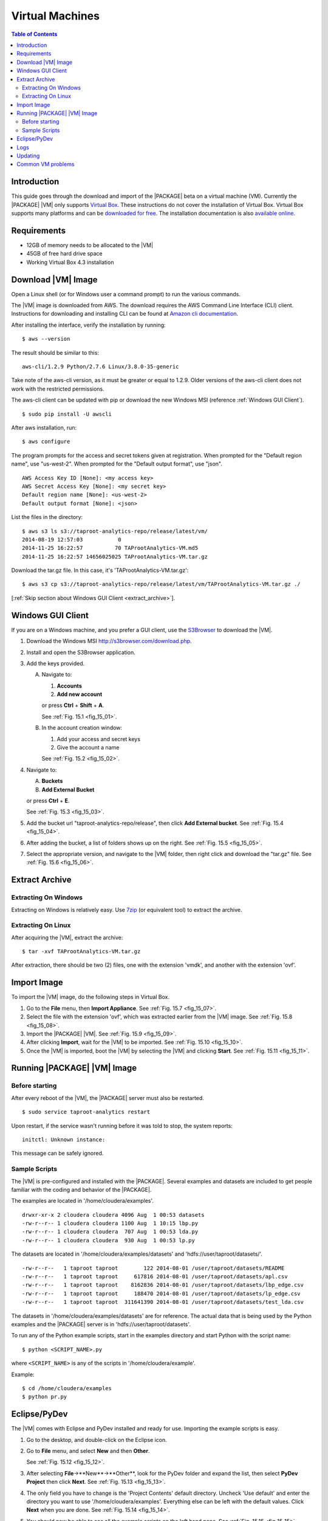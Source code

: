 ================
Virtual Machines
================

.. index::
    pair: virtual; machine

.. contents:: Table of Contents
    :local:
    :backlinks: none

------------
Introduction
------------

This guide goes through the download and import of the |PACKAGE| beta on a virtual
machine (VM).
Currently the |PACKAGE| |VM| only supports
`Virtual Box <https://www.virtualbox.org/>`_.
These instructions do not cover the installation of Virtual Box.
Virtual Box supports many platforms and can be `downloaded for free
<https://www.virtualbox.org/wiki/Downloads>`_.
The installation documentation is also
`available online <https://www.virtualbox.org/manual/UserManual.html>`_.

------------
Requirements
------------

*   12GB of memory needs to be allocated to the |VM|
*   45GB of free hard drive space
*   Working Virtual Box 4.3 installation

-------------------
Download |VM| Image
-------------------

Open a Linux shell (or for Windows user a command prompt) to run the
various commands.

The |VM| image is downloaded from AWS.
The download requires the AWS Command Line Interface (CLI) client.
Instructions for downloading and installing CLI can be found at
`Amazon cli documentation
<http://docs.aws.amazon.com/cli/latest/userguide/installing.html>`_.

After installing the interface, verify the installation by running::

    $ aws --version

The result should be similar to this::

    aws-cli/1.2.9 Python/2.7.6 Linux/3.8.0-35-generic

Take note of the aws-cli version, as it must be greater or equal to 1.2.9.
Older versions of the aws-cli client does not work with the restricted
permissions.

The aws-cli client can be updated with pip or
download the new Windows MSI (reference :ref:`Windows GUI Client`).
::

    $ sudo pip install -U awscli

After aws installation, run::

    $ aws configure

The program prompts for the access and secret tokens given at registration.
When prompted for the "Default region name", use "us-west-2".
When prompted for the "Default output format", use "json".
::

    AWS Access Key ID [None]: <my access key>
    AWS Secret Access Key [None]: <my secret key>
    Default region name [None]: <us-west-2>
    Default output format [None]: <json>

List the files in the directory::

    $ aws s3 ls s3://taproot-analytics-repo/release/latest/vm/
    2014-08-19 12:57:03           0
    2014-11-25 16:22:57          70 TAProotAnalytics-VM.md5
    2014-11-25 16:22:57 14656025025 TAProotAnalytics-VM.tar.gz

Download the tar.gz file.
In this case, it's 'TAProotAnalytics-VM.tar.gz'::

    $ aws s3 cp s3://taproot-analytics-repo/release/latest/vm/TAProotAnalytics-VM.tar.gz ./

[:ref:`Skip section about Windows GUI Client <extract_archive>`].

.. _windows gui client:

------------------
Windows GUI Client
------------------
If you are on a Windows machine, and you prefer a GUI client, use the
`S3Browser <http://s3browser.com/>`__ to download the |VM|.

1)  Download the Windows MSI http://s3browser.com/download.php.
#)  Install and open the S3Browser application.
#)  Add the keys provided.

    A)  Navigate to:

        1)  **Accounts**
        #)  **Add new account**

        or press **Ctrl** + **Shift** + **A**.

        See :ref:`Fig. 15.1 <fig_15_01>`.

        .. _fig_15_01:

        .. only:: html

            .. figure:: ad_inst_vm_add_new_acct.*
                :width: 60%
                :align: center

                Fig. 15.1
                Add New Account

        .. only:: latex

            .. figure:: ad_inst_vm_add_new_acct.*
                :align: center

                Add New Account

    #)  In the account creation window:

        1)  Add your access and secret keys
        #)  Give the account a name

        See :ref:`Fig. 15.2 <fig_15_02>`.

        .. _fig_15_02:

        .. only:: html

            .. figure:: ad_inst_vm_new_acct_info.*
                :width: 60%
                :align: center

                Fig. 15.2
                New Account Information

        .. only:: latex

            .. figure:: ad_inst_vm_new_acct_info.*
                :align: center

                New Account Information

#)  Navigate to:

    A)  **Buckets**
    #)  **Add External Bucket**

    or press **Ctrl** + **E**.

    See :ref:`Fig. 15.3 <fig_15_03>`.

    .. _fig_15_03:

    .. only:: html

        .. figure:: ad_inst_vm_add_bucket.*
            :width: 60%
            :align: center

            Fig. 15.3
            Add External Bucket

    .. only:: latex

        .. figure:: ad_inst_vm_add_bucket.*
            :align: center

            Add External Bucket

#)  Add the bucket url "taproot-analytics-repo/release",
    then click **Add External bucket**.
    See :ref:`Fig. 15.4 <fig_15_04>`.

    .. _fig_15_04:

    .. only:: html

        .. figure:: ad_inst_vm_bucket_name.*
            :width: 60%
            :align: center

            Fig. 15.4
            Give Bucket Name

    .. only:: latex

        .. figure:: ad_inst_vm_bucket_name.*
            :align: center

            Give Bucket Name

#)  After adding the bucket, a list of folders shows up on the right.
    See :ref:`Fig. 15.5 <fig_15_05>`.

    .. _fig_15_05:

    .. only:: html

        .. figure:: ad_inst_vm_check_folder_list.*
            :width: 60%
            :align: center

            Fig. 15.5
            Check Folder List

    .. only:: latex

        .. figure:: ad_inst_vm_check_folder_list.*
            :align: center

            Check Folder List

#)  Select the appropriate version, and navigate to the |VM| folder,
    then right click and download the "tar.gz" file.
    See :ref:`Fig. 15.6 <fig_15_06>`.

    .. _fig_15_06:

    .. only:: html

        .. figure:: ad_inst_vm_download_file.*
            :width: 60%
            :align: center

            Fig. 15.6
            Download File

    .. only:: latex

        .. figure:: ad_inst_vm_download_file.*
            :align: center

            Download File

.. _extract_archive:

---------------
Extract Archive
---------------

Extracting On Windows
=====================
Extracting on Windows is relatively easy.
Use `7zip <http://7-zip.org/>`_ (or equivalent tool) to extract the archive.

Extracting On Linux
===================
After acquiring the |VM|, extract the archive::

    $ tar -xvf TAProotAnalytics-VM.tar.gz

After extraction, there should be two (2) files,
one with the extension 'vmdk', and another with the extension 'ovf'.

------------
Import Image
------------
To import the |VM| image, do the following steps in Virtual Box.

1)  Go to the **File** menu, then **Import Appliance**.
    See :ref:`Fig. 15.7 <fig_15_07>`.

    .. _fig_15_07:

    .. only:: html

        .. figure:: ad_inst_vm_file_import_app.*
            :width: 60%
            :align: center

            Fig. 15.7
            File -> Import Appliance

    .. only:: latex

        .. figure:: ad_inst_vm_file_import_app.*
            :align: center

            File -> Import Appliance

#)  Select the file with the extension 'ovf', which was extracted earlier from
    the |VM| image.
    See :ref:`Fig. 15.8 <fig_15_08>`.

    .. _fig_15_08:

    .. only:: html

        .. figure:: ad_inst_vm_app_to_import.*
            :width: 60%
            :align: center

            Fig. 15.8
            Appliance to Import

    .. only:: latex

        .. figure:: ad_inst_vm_app_to_import.*
            :align: center

            Appliance to Import

#)  Import the |PACKAGE| |VM|.
    See :ref:`Fig. 15.9 <fig_15_09>`.

    .. _fig_15_09:

    .. only:: html

        .. figure:: ad_inst_vm_app_settings.*
            :width: 60%
            :align: center

            Fig. 15.9
            Appliance Settings

    .. only:: latex

        .. figure:: ad_inst_vm_app_settings.*
            :align: center

            Appliance Settings

#)  After clicking **Import**, wait for the |VM| to be imported.
    See :ref:`Fig. 15.10 <fig_15_10>`.

    .. _fig_15_10:

    .. only:: html

        .. figure:: ad_inst_vm_watch_import.*
            :width: 60%
            :align: center

            Fig. 15.10
            Watching Appliance Import

    .. only:: latex

        .. figure:: ad_inst_vm_watch_import.*
            :align: center

            Watching Appliance Import

#)  Once the |VM| is imported, boot the |VM| by selecting the |VM| and
    clicking **Start**.
    See :ref:`Fig. 15.11 <fig_15_11>`.

    .. _fig_15_11:

    .. only:: html

        .. figure:: ad_inst_vm_boot_vm.*
            :width: 60%
            :align: center

            Fig. 15.11
            Boot the VM

    .. only:: latex

        .. figure:: ad_inst_vm_boot_vm.*
            :align: center

            Boot the VM

------------------------
Running |PACKAGE| |VM| Image
------------------------

Before starting
===============

After every reboot of the |VM|, the |PACKAGE| server must also be restarted.
::

    $ sudo service taproot-analytics restart

Upon restart, if the service wasn't running before it was told to stop,
the system reports::

    initctl: Unknown instance:

This message can be safely ignored.


Sample Scripts
==============

The |VM| is pre-configured and installed with the |PACKAGE|.
Several examples and datasets are included to get people
familiar with the coding and behavior of the |PACKAGE|.

The examples are located in '/home/cloudera/examples'.
::

    drwxr-xr-x 2 cloudera cloudera 4096 Aug  1 00:53 datasets
    -rw-r--r-- 1 cloudera cloudera 1100 Aug  1 10:15 lbp.py
    -rw-r--r-- 1 cloudera cloudera  707 Aug  1 00:53 lda.py
    -rw-r--r-- 1 cloudera cloudera  930 Aug  1 00:53 lp.py

The datasets are located in '/home/cloudera/examples/datasets' and
'hdfs://user/taproot/datasets/'.
::

    -rw-r--r--   1 taproot taproot        122 2014-08-01 /user/taproot/datasets/README
    -rw-r--r--   1 taproot taproot     617816 2014-08-01 /user/taproot/datasets/apl.csv
    -rw-r--r--   1 taproot taproot    8162836 2014-08-01 /user/taproot/datasets/lbp_edge.csv
    -rw-r--r--   1 taproot taproot     188470 2014-08-01 /user/taproot/datasets/lp_edge.csv
    -rw-r--r--   1 taproot taproot  311641390 2014-08-01 /user/taproot/datasets/test_lda.csv

The datasets in '/home/cloudera/examples/datasets' are for reference.
The actual data that is being used by the Python examples and the |PACKAGE| server
is in 'hdfs://user/taproot/datasets'.

To run any of the Python example scripts, start in the examples directory and
start Python with the script name::

    $ python <SCRIPT_NAME>.py

where ``<SCRIPT_NAME>`` is any of the scripts in '/home/cloudera/example'.

Example::

    $ cd /home/cloudera/examples
    $ python pr.py

.. index::
    single: Eclipse
    single: PyDev

-------------
Eclipse/PyDev
-------------
The |VM| comes with Eclipse and PyDev installed and ready for use.
Importing the example scripts is easy.

1.  Go to the desktop, and double-click on the Eclipse icon.
#.  Go to **File** menu, and select **New** and then **Other**.

    See :ref:`Fig. 15.12 <fig_15_12>`.

    .. _fig_15_12:

    .. only:: html

        .. figure:: ad_inst_vm_start_eclipse.*
            :width: 60%
            :align: center

            Fig. 15.12
            Starting Eclipse

    .. only:: latex

        .. figure:: ad_inst_vm_start_eclipse.*
            :align: center

            Starting Eclipse

#.  After selecting **File**->**New**->**Other**, look for the PyDev folder
    and expand the list, then select **PyDev Project** then click **Next**.
    See :ref:`Fig. 15.13 <fig_15_13>`.

    .. _fig_15_13:

    .. only:: html

        .. figure:: ad_inst_vm_new_pydev.*
            :width: 60%
            :align: center

            Fig. 15.13
            New PyDev Project

    .. only:: latex

        .. figure:: ad_inst_vm_new_pydev.*
            :align: center

            New PyDev Project

#.  The only field you have to change is the 'Project Contents' default
    directory.
    Uncheck 'Use default' and enter the directory you want to use
    '/home/cloudera/examples'.
    Everything else can be left with the default values.
    Click **Next** when you are done.
    See :ref:`Fig. 15.14 <fig_15_14>`.

    .. _fig_15_14:

    .. only:: html

        .. figure:: ad_inst_vm_working_path.*
            :width: 60%
            :align: center

            Fig. 15.14
            Enter Working Path

    .. only:: latex

        .. figure:: ad_inst_vm_working_path.*
            :align: center

            Enter Working Path

#.  You should now be able to see all the example scripts on the left hand
    pane.
    See :ref:`Fig. 15.15 <fig_15_15>`.

    .. _fig_15_15:

    .. only:: html

        .. figure:: ad_inst_vm_example_scripts.*
            :width: 60%
            :align: center

            Fig. 15.15
            Examining Example Scripts

    .. only:: latex

        .. figure:: ad_inst_vm_example_scripts.*
            :align: center

            Examining Example Scripts

.. index::
    single: log

----
Logs
----

To debug changes to the scripts (or to peek behind the curtain), the log
file is '/var/log/taprootanalytics/rest-server/output.log'.
To show the log as it is generated, run ``tail -f``::

    $ sudo tail -f /var/log/taprootanalytics/rest-server/output.log

More details can be found in the :doc:`section on log files </ad_log>`.

--------
Updating
--------

Upon receipt of access and secret tokens, edit '/etc/yum.repos.d/ta.repo' and
replace *myKey* and *mySecret*.
Afterwards, it is recommended to run ``yum`` commands to check for and perform
updates.

.. only:: html

    ::

        $ sudo [vi|vim] /etc/yum.repos.d/ta.repo

        [TAProot Analytics repo]
        name=TAProot Analytics yum repo
        baseurl=https://s3-us-west-2.amazonaws.com/taproot-analytics-repo/release/latest/yum/dists/rhel/6
        gpgcheck=0
        priority=1
        #enabled=0
        s3_enabled=0
        key_id=myKey
        secret_key=mySecret

.. only:: latex

    ::

        $ sudo [vi/vim] /etc/yum.repos.d/ta.repo

        [TAProot Analytics repo]
        name=TAProot Analytics yum repo
        baseurl=https://s3-us-west-2.amazonaws.com/taproot-analytics-repo/
            release/latest/yum/dists/rhel/6
        gpgcheck=0
        priority=1
        #enabled=0
        s3_enabled=0
        key_id=myKey
        secret_key=mySecret

    The baseurl line shown above has been broken for proper display in certain
    media.
    It should be entered as a single line with no spaces.

To check for new updates and see the difference between the new and installed
version::

    $ sudo yum info taprootanalytics-rest-server

To update::

    $ sudo yum update taprootanalytics-rest-server

------------------
Common VM problems
------------------
*   The VM doesn't have enough memory allocated.
*   The TA REST server wasn't restarted after restart or boot.

